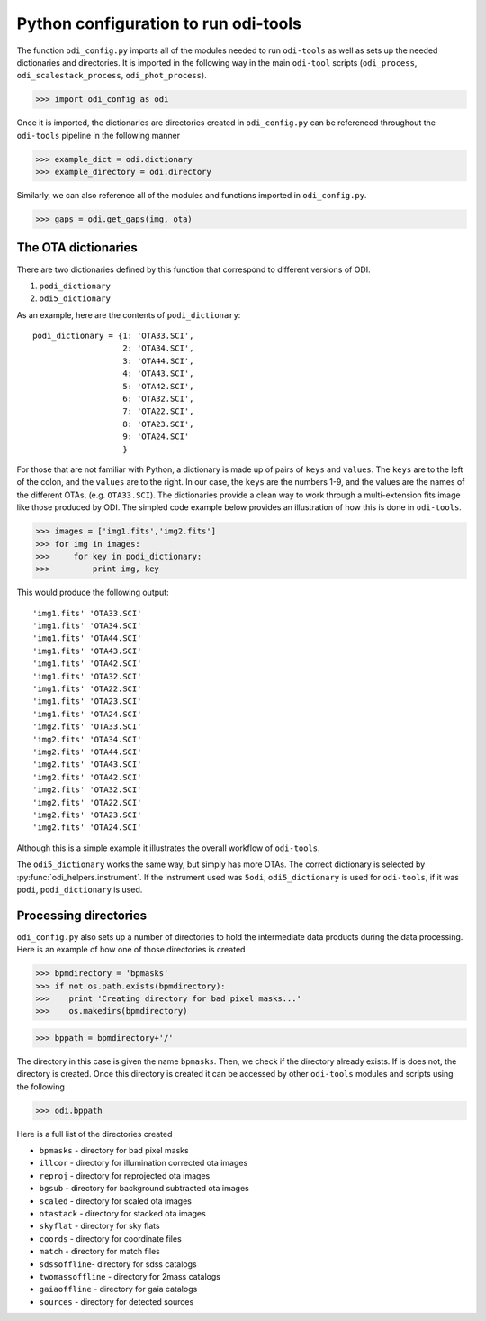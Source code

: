 Python configuration to run odi-tools
=====================================

The function ``odi_config.py`` imports all of the modules needed to run
``odi-tools`` as well as sets up the needed dictionaries and directories.
It is imported in the following way in the main ``odi-tool`` scripts
(``odi_process``, ``odi_scalestack_process``, ``odi_phot_process``).

>>> import odi_config as odi

Once it is imported, the dictionaries are directories created in
``odi_config.py`` can be referenced throughout the ``odi-tools`` pipeline in
the following manner

>>> example_dict = odi.dictionary
>>> example_directory = odi.directory

Similarly, we can also reference all of the modules and functions imported
in ``odi_config.py``.

>>> gaps = odi.get_gaps(img, ota)

The OTA dictionaries
--------------------
There are two dictionaries defined by this function that correspond to
different versions of ODI.

1. ``podi_dictionary``
2. ``odi5_dictionary``

As an example, here are the contents of ``podi_dictionary``::

    podi_dictionary = {1: 'OTA33.SCI',
                       2: 'OTA34.SCI',
                       3: 'OTA44.SCI',
                       4: 'OTA43.SCI',
                       5: 'OTA42.SCI',
                       6: 'OTA32.SCI',
                       7: 'OTA22.SCI',
                       8: 'OTA23.SCI',
                       9: 'OTA24.SCI'
                       }

For those that are not familiar with Python, a dictionary is made up of pairs
of ``keys`` and ``values``. The ``keys`` are to the left of the colon, and the
``values`` are to the right. In our case, the ``keys`` are the numbers 1-9, and
the values are the names of the different OTAs, (e.g. ``OTA33.SCI``). The
dictionaries provide a clean way to work through a multi-extension fits image
like those produced by ODI. The simpled code example below provides an
illustration of how this is done in ``odi-tools``.

>>> images = ['img1.fits','img2.fits']
>>> for img in images:
>>>     for key in podi_dictionary:
>>>         print img, key

This would produce the following output::

'img1.fits' 'OTA33.SCI'
'img1.fits' 'OTA34.SCI'
'img1.fits' 'OTA44.SCI'
'img1.fits' 'OTA43.SCI'
'img1.fits' 'OTA42.SCI'
'img1.fits' 'OTA32.SCI'
'img1.fits' 'OTA22.SCI'
'img1.fits' 'OTA23.SCI'
'img1.fits' 'OTA24.SCI'
'img2.fits' 'OTA33.SCI'
'img2.fits' 'OTA34.SCI'
'img2.fits' 'OTA44.SCI'
'img2.fits' 'OTA43.SCI'
'img2.fits' 'OTA42.SCI'
'img2.fits' 'OTA32.SCI'
'img2.fits' 'OTA22.SCI'
'img2.fits' 'OTA23.SCI'
'img2.fits' 'OTA24.SCI'

Although this is a simple example it illustrates the overall workflow of
``odi-tools``.

The ``odi5_dictionary`` works the same way, but simply has more OTAs. The
correct dictionary is selected by :py:func:`odi_helpers.instrument`. If the
instrument used was ``5odi``, ``odi5_dictionary`` is used for ``odi-tools``,
if it was ``podi``, ``podi_dictionary`` is used.

Processing directories
----------------------

``odi_config.py`` also sets up a number of directories to hold the
intermediate data products during the data processing. Here is an example
of how one of those directories is created

>>> bpmdirectory = 'bpmasks'
>>> if not os.path.exists(bpmdirectory):
>>>    print 'Creating directory for bad pixel masks...'
>>>    os.makedirs(bpmdirectory)

>>> bppath = bpmdirectory+'/'

The directory in this case is given the name ``bpmasks``. Then, we check if
the directory already exists. If is does not, the directory is created. Once
this directory is created it can be accessed by other ``odi-tools`` modules
and scripts using the following

>>> odi.bppath

Here is a full list of the directories created

- ``bpmasks`` - directory for bad pixel masks
- ``illcor`` - directory for illumination corrected ota images
- ``reproj`` - directory for reprojected ota images
- ``bgsub`` - directory for background subtracted ota images
- ``scaled`` - directory for scaled ota images
-  ``otastack`` - directory for stacked ota images
- ``skyflat`` - directory for sky flats
- ``coords`` - directory for coordinate files
- ``match`` - directory for match files
- ``sdssoffline``- directory for sdss catalogs
- ``twomassoffline`` - directory for 2mass catalogs
- ``gaiaoffline`` - directory for gaia catalogs
- ``sources`` - directory for detected sources
